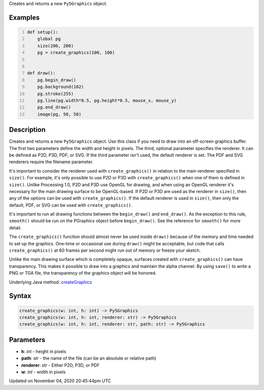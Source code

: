 .. title: create_graphics()
.. slug: sketch_create_graphics
.. date: 2020-11-04 20:45:44 UTC+00:00
.. tags:
.. category:
.. link:
.. description: py5 create_graphics() documentation
.. type: text

Creates and returns a new ``Py5Graphics`` object.

Examples
========

.. raw:: html

    <div class="example-table">

.. raw:: html

    <div class="example-row"><div class="example-cell-image">

.. raw:: html

    </div><div class="example-cell-code">

.. code:: python
    :number-lines:

    def setup():
        global pg
        size(200, 200)
        pg = create_graphics(100, 100)


    def draw():
        pg.begin_draw()
        pg.background(102)
        pg.stroke(255)
        pg.line(pg.width*0.5, pg.height*0.5, mouse_x, mouse_y)
        pg.end_draw()
        image(pg, 50, 50)

.. raw:: html

    </div></div>

.. raw:: html

    </div>

Description
===========

Creates and returns a new ``Py5Graphics`` object. Use this class if you need to draw into an off-screen graphics buffer. The first two parameters define the width and height in pixels. The third, optional parameter specifies the renderer. It can be defined as P2D, P3D, PDF, or SVG. If the third parameter isn't used, the default renderer is set. The PDF and SVG renderers require the filename parameter.

It's important to consider the renderer used with ``create_graphics()`` in relation to the main renderer specified in ``size()``. For example, it's only possible to use P2D or P3D with ``create_graphics()`` when one of them is defined in ``size()``. Unlike Processing 1.0, P2D and P3D use OpenGL for drawing, and when using an OpenGL renderer it's necessary for the main drawing surface to be OpenGL-based. If P2D or P3D are used as the renderer in ``size()``, then any of the options can be used with ``create_graphics()``. If the default renderer is used in ``size()``, then only the default, PDF, or SVG can be used with ``create_graphics()``.

It's important to run all drawing functions between the ``begin_draw()`` and ``end_draw()``. As the exception to this rule, ``smooth()`` should be run on the PGraphics object before ``begin_draw()``. See the reference for ``smooth()`` for more detail. 

The ``create_graphics()`` function should almost never be used inside ``draw()`` because of the memory and time needed to set up the graphics. One-time or occasional use during ``draw()`` might be acceptable, but code that calls ``create_graphics()`` at 60 frames per second might run out of memory or freeze your sketch.

Unlike the main drawing surface which is completely opaque, surfaces created with ``create_graphics()`` can have transparency. This makes it possible to draw into a graphics and maintain the alpha channel. By using ``save()`` to write a PNG or TGA file, the transparency of the graphics object will be honored.

Underlying Java method: `createGraphics <https://processing.org/reference/createGraphics_.html>`_

Syntax
======

.. code:: python

    create_graphics(w: int, h: int) -> Py5Graphics
    create_graphics(w: int, h: int, renderer: str) -> Py5Graphics
    create_graphics(w: int, h: int, renderer: str, path: str) -> Py5Graphics

Parameters
==========

* **h**: `int` - height in pixels
* **path**: `str` - the name of the file (can be an absolute or relative path)
* **renderer**: `str` - Either P2D, P3D, or PDF
* **w**: `int` - width in pixels


Updated on November 04, 2020 20:45:44pm UTC

